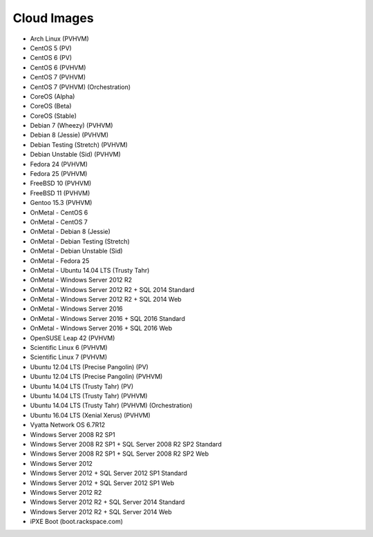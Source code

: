 Cloud Images
============
* Arch Linux (PVHVM)
* CentOS 5 (PV)
* CentOS 6 (PV)
* CentOS 6 (PVHVM)
* CentOS 7 (PVHVM)
* CentOS 7 (PVHVM) (Orchestration)
* CoreOS (Alpha)
* CoreOS (Beta)
* CoreOS (Stable)
* Debian 7 (Wheezy) (PVHVM)
* Debian 8 (Jessie) (PVHVM)
* Debian Testing (Stretch) (PVHVM)
* Debian Unstable (Sid) (PVHVM)
* Fedora 24 (PVHVM)
* Fedora 25 (PVHVM)
* FreeBSD 10 (PVHVM)
* FreeBSD 11 (PVHVM)
* Gentoo 15.3 (PVHVM)
* OnMetal - CentOS 6
* OnMetal - CentOS 7
* OnMetal - Debian 8 (Jessie)
* OnMetal - Debian Testing (Stretch)
* OnMetal - Debian Unstable (Sid)
* OnMetal - Fedora 25
* OnMetal - Ubuntu 14.04 LTS (Trusty Tahr)
* OnMetal - Windows Server 2012 R2
* OnMetal - Windows Server 2012 R2 + SQL 2014 Standard
* OnMetal - Windows Server 2012 R2 + SQL 2014 Web
* OnMetal - Windows Server 2016
* OnMetal - Windows Server 2016 + SQL 2016 Standard
* OnMetal - Windows Server 2016 + SQL 2016 Web
* OpenSUSE Leap 42 (PVHVM)
* Scientific Linux 6 (PVHVM)
* Scientific Linux 7 (PVHVM)
* Ubuntu 12.04 LTS (Precise Pangolin) (PV)
* Ubuntu 12.04 LTS (Precise Pangolin) (PVHVM)
* Ubuntu 14.04 LTS (Trusty Tahr) (PV)
* Ubuntu 14.04 LTS (Trusty Tahr) (PVHVM)
* Ubuntu 14.04 LTS (Trusty Tahr) (PVHVM) (Orchestration)
* Ubuntu 16.04 LTS (Xenial Xerus) (PVHVM)
* Vyatta Network OS 6.7R12
* Windows Server 2008 R2 SP1
* Windows Server 2008 R2 SP1 + SQL Server 2008 R2 SP2 Standard
* Windows Server 2008 R2 SP1 + SQL Server 2008 R2 SP2 Web
* Windows Server 2012
* Windows Server 2012 + SQL Server 2012 SP1 Standard
* Windows Server 2012 + SQL Server 2012 SP1 Web
* Windows Server 2012 R2
* Windows Server 2012 R2 + SQL Server 2014 Standard
* Windows Server 2012 R2 + SQL Server 2014 Web
* iPXE Boot (boot.rackspace.com)
